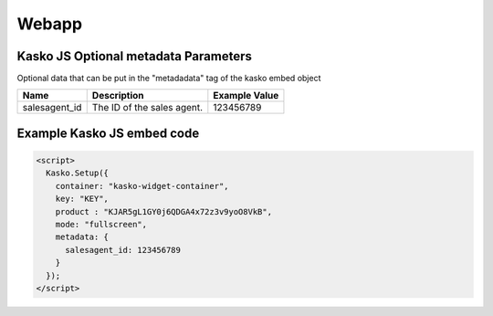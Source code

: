 Webapp
======

Kasko JS Optional metadata Parameters
-------------------------------------
Optional data that can be put in the "metadadata" tag of the kasko embed object

.. csv-table::
   :header: "Name", "Description", "Example Value"

   "salesagent_id",  "The ID of the sales agent.", "123456789"

Example Kasko JS embed code
---------------------------

.. code:: html

    <script>
      Kasko.Setup({
        container: "kasko-widget-container",
        key: "KEY",
        product : "KJAR5gL1GY0j6QDGA4x72z3v9yoO8VkB",
        mode: "fullscreen",
        metadata: {
          salesagent_id: 123456789
        }
      });
    </script>
